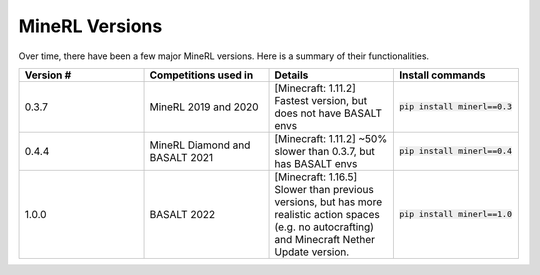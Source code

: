 MineRL Versions
==================

Over time, there have been a few major MineRL versions. Here is a summary of 
their functionalities.

.. list-table:: 
   :widths: 25 25 25 25
   :header-rows: 1

   * - Version #
     - Competitions used in
     - Details
     - Install commands
   * - 0.3.7
     - MineRL 2019 and 2020
     - [Minecraft: 1.11.2] Fastest version, but does not have BASALT envs 
     - :code:`pip install minerl==0.3`
   * - 0.4.4
     - MineRL Diamond and BASALT 2021
     - [Minecraft: 1.11.2] ~50% slower than 0.3.7, but has BASALT envs 
     - :code:`pip install minerl==0.4`
   * - 1.0.0
     - BASALT 2022
     - [Minecraft: 1.16.5] Slower than previous versions, but has more realistic action spaces (e.g. no autocrafting) and Minecraft Nether Update version.
     - :code:`pip install minerl==1.0`